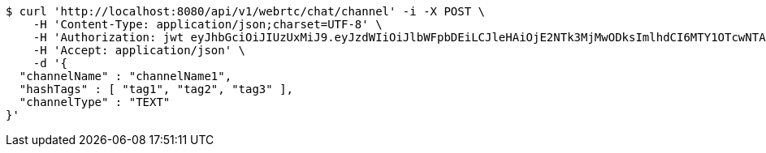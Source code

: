 [source,bash]
----
$ curl 'http://localhost:8080/api/v1/webrtc/chat/channel' -i -X POST \
    -H 'Content-Type: application/json;charset=UTF-8' \
    -H 'Authorization: jwt eyJhbGciOiJIUzUxMiJ9.eyJzdWIiOiJlbWFpbDEiLCJleHAiOjE2NTk3MjMwODksImlhdCI6MTY1OTcwNTA4OX0.noA42NA--kMqXVknbZrwOFpsxD9QT2-gimhwoMIffRiknzi0-gUz2KtpakXwypQFPK8MbDIGnZjrRsJbWkOKZA' \
    -H 'Accept: application/json' \
    -d '{
  "channelName" : "channelName1",
  "hashTags" : [ "tag1", "tag2", "tag3" ],
  "channelType" : "TEXT"
}'
----